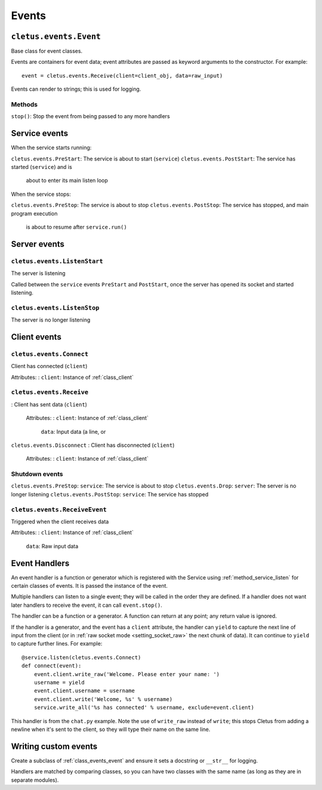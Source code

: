======
Events
======

.. _class_events_event:

``cletus.events.Event``
=======================

Base class for event classes.

Events are containers for event data; event attributes are passed as keyword
arguments to the constructor. For example::

    event = cletus.events.Receive(client=client_obj, data=raw_input)

Events can render to strings; this is used for logging.

Methods
-------

``stop()``:     Stop the event from being passed to any more handlers


Service events
==============

When the service starts running:

``cletus.events.PreStart``:     The service is about to start (``service``)
``cletus.events.PostStart``:    The service has started (``service``) and is
                                about to enter its main listen loop

When the service stops:

``cletus.events.PreStop``:  The service is about to stop
``cletus.events.PostStop``: The service has stopped, and main program execution
                            is about to resume after ``service.run()``


Server events
=============

``cletus.events.ListenStart``
-----------------------------

The server is listening

Called between the ``service`` events ``PreStart`` and ``PostStart``, once
the server has opened its socket and started listening.

``cletus.events.ListenStop``
----------------------------

The server is no longer listening


Client events
=============

``cletus.events.Connect``
-------------------------

Client has connected (``client``)

Attributes:
:   ``client``:     Instance of :ref:`class_client`


.. _class_events_receive:

``cletus.events.Receive``
-------------------------
:   Client has sent data (``client``)
    
    Attributes:
    :   ``client``:     Instance of :ref:`class_client`
        ``data``:       Input data (a line, or 

``cletus.events.Disconnect``
:   Client has disconnected (``client``)

    Attributes:
    :   ``client``:     Instance of :ref:`class_client`


Shutdown events
---------------
``cletus.events.PreStop``:      ``service``: The service is about to stop
``cletus.events.Drop``:         ``server``: The server is no longer listening
``cletus.events.PostStop``:     ``service``: The service has stopped


.. _class_receiveevent:

``cletus.events.ReceiveEvent``
------------------------------

Triggered when the client receives data

Attributes:
:   ``client``:     Instance of :ref:`class_client`
    ``data``:       Raw input data


.. _event_handlers:

Event Handlers
==============

An event handler is a function or generator which is registered with the
Service using :ref:`method_service_listen` for certain classes of events.
It is passed the instance of the event.

Multiple handlers can listen to a single event; they will be called in the
order they are defined. If a handler does not want later handlers to receive
the event, it can call ``event.stop()``.

The handler can be a function or a generator. A function can return at any
point; any return value is ignored.

If the handler is a generator, and the event has a ``client`` attribute, the
handler can ``yield`` to capture the next line of input from the client (or in
:ref:`raw socket mode <setting_socket_raw>` the next chunk of data). It can
continue to ``yield`` to capture further lines. For example::

    @service.listen(cletus.events.Connect)
    def connect(event):
        event.client.write_raw('Welcome. Please enter your name: ')
        username = yield
        event.client.username = username
        event.client.write('Welcome, %s' % username)
        service.write_all('%s has connected' % username, exclude=event.client)

This handler is from the ``chat.py`` example. Note the use of ``write_raw``
instead of ``write``; this stops Cletus from adding a newline when it's sent to
the client, so they will type their name on the same line.


Writing custom events
=====================

Create a subclass of :ref:`class_events_event` and ensure it sets a docstring
or ``__str__`` for logging.

Handlers are matched by comparing classes, so you can have two classes with the
same name (as long as they are in separate modules).
